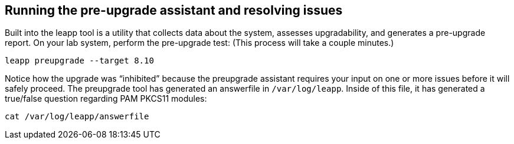 == Running the pre-upgrade assistant and resolving issues

Built into the leapp tool is a utility that collects data about the
system, assesses upgradability, and generates a pre-upgrade report. On
your lab system, perform the pre-upgrade test: (This process will take a
couple minutes.)

[source,bash,run]
----
leapp preupgrade --target 8.10
----

Notice how the upgrade was "`inhibited`" because the preupgrade
assistant requires your input on one or more issues before it will
safely proceed. The preupgrade tool has generated an answerfile in
`+/var/log/leapp+`. Inside of this file, it has generated a true/false
question regarding PAM PKCS11 modules:

[source,bash,run]
----
cat /var/log/leapp/answerfile
----
